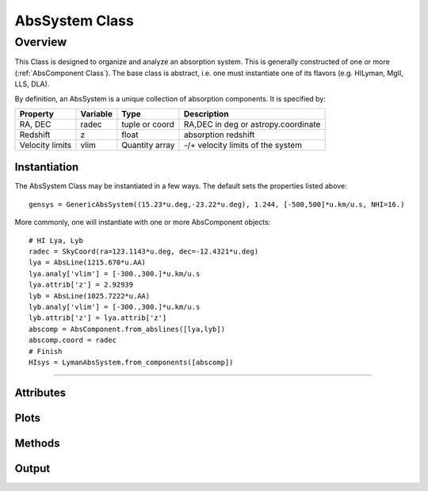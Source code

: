 .. highlight:: rest

******************
AbsSystem Class
******************

.. index:: AbsSystem

Overview
========

This Class is designed to organize and analyze an
absorption system.  This is generally constructed
of one or more (:ref:`AbsComponent Class`).
The base class is abstract, i.e. one must instantiate
one of its flavors (e.g. HILyman, MgII, LLS, DLA).

By definition, an AbsSystem is a unique collection of
absorption components.  It is specified by:

=============== ========   ============== ============================================
Property        Variable   Type           Description
=============== ========   ============== ============================================
RA, DEC         radec      tuple or coord RA,DEC in deg or astropy.coordinate
Redshift        z          float          absorption redshift
Velocity limits vlim       Quantity array -/+ velocity limits of the system
=============== ========   ============== ============================================


Instantiation
-------------

The AbsSystem Class may be instantiated in a few ways.
The default sets the properties listed above::

	gensys = GenericAbsSystem((15.23*u.deg,-23.22*u.deg), 1.244, [-500,500]*u.km/u.s, NHI=16.)

More commonly, one will instantiate with one or more AbsComponent objects::

    # HI Lya, Lyb
    radec = SkyCoord(ra=123.1143*u.deg, dec=-12.4321*u.deg)
    lya = AbsLine(1215.670*u.AA)
    lya.analy['vlim'] = [-300.,300.]*u.km/u.s
    lya.attrib['z'] = 2.92939
    lyb = AbsLine(1025.7222*u.AA)
    lyb.analy['vlim'] = [-300.,300.]*u.km/u.s
    lyb.attrib['z'] = lya.attrib['z']
    abscomp = AbsComponent.from_abslines([lya,lyb])
    abscomp.coord = radec
    # Finish
    HIsys = LymanAbsSystem.from_components([abscomp])


::::

Attributes
----------

Plots
-----

Methods
-------

Output
------
